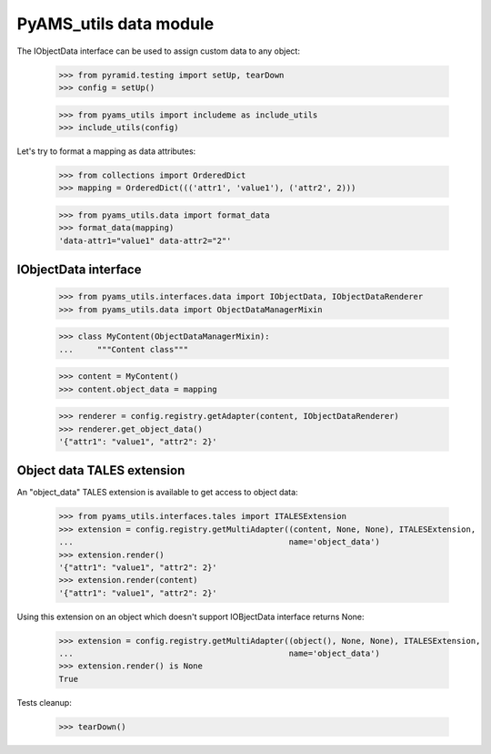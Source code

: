 
=======================
PyAMS_utils data module
=======================

The IObjectData interface can be used to assign custom data to any object:

    >>> from pyramid.testing import setUp, tearDown
    >>> config = setUp()

    >>> from pyams_utils import includeme as include_utils
    >>> include_utils(config)

Let's try to format a mapping as data attributes:

    >>> from collections import OrderedDict
    >>> mapping = OrderedDict((('attr1', 'value1'), ('attr2', 2)))

    >>> from pyams_utils.data import format_data
    >>> format_data(mapping)
    'data-attr1="value1" data-attr2="2"'


IObjectData interface
---------------------

    >>> from pyams_utils.interfaces.data import IObjectData, IObjectDataRenderer
    >>> from pyams_utils.data import ObjectDataManagerMixin

    >>> class MyContent(ObjectDataManagerMixin):
    ...     """Content class"""

    >>> content = MyContent()
    >>> content.object_data = mapping

    >>> renderer = config.registry.getAdapter(content, IObjectDataRenderer)
    >>> renderer.get_object_data()
    '{"attr1": "value1", "attr2": 2}'


Object data TALES extension
---------------------------

An "object_data" TALES extension is available to get access to object data:

    >>> from pyams_utils.interfaces.tales import ITALESExtension
    >>> extension = config.registry.getMultiAdapter((content, None, None), ITALESExtension,
    ...                                             name='object_data')
    >>> extension.render()
    '{"attr1": "value1", "attr2": 2}'
    >>> extension.render(content)
    '{"attr1": "value1", "attr2": 2}'

Using this extension on an object which doesn't support IOBjectData interface returns None:

    >>> extension = config.registry.getMultiAdapter((object(), None, None), ITALESExtension,
    ...                                             name='object_data')
    >>> extension.render() is None
    True


Tests cleanup:

    >>> tearDown()
